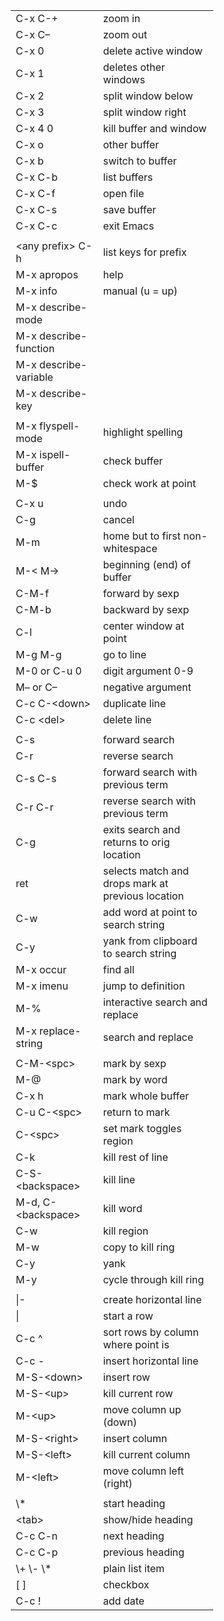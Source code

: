 #+HTML_HEAD: <style>body {font-size: xx-small;}</style>
#+OPTIONS: html-postamble:nil
#+TITLE:
| C-x C-+               | zoom in                                           |
| C-x C--               | zoom out                                          |
| C-x 0                 | delete active window                              |
| C-x 1                 | deletes other windows                             |
| C-x 2                 | split window below                                |
| C-x 3                 | split window right                                |
| C-x 4 0               | kill buffer and window                            |
| C-x o                 | other buffer                                      |
| C-x b                 | switch to buffer                                  |
| C-x C-b               | list buffers                                      |
| C-x C-f               | open file                                         |
| C-x C-s               | save buffer                                       |
| C-x C-c               | exit Emacs                                        |
|                       |                                                   |
| <any prefix> C-h      | list keys for prefix                              |
| M-x apropos           | help                                              |
| M-x info              | manual (u = up)                                   |
| M-x describe-mode     |                                                   |
| M-x describe-function |                                                   |
| M-x describe-variable |                                                   |
| M-x describe-key      |                                                   |
|                       |                                                   |
| M-x flyspell-mode     | highlight spelling                                |
| M-x ispell-buffer     | check buffer                                      |
| M-$                   | check work at point                               |
|                       |                                                   |
| C-x u                 | undo                                              |
| C-g                   | cancel                                            |
| M-m                   | home but to first non-whitespace                  |
| M-< M->               | beginning (end) of buffer                         |
| C-M-f                 | forward by sexp                                   |
| C-M-b                 | backward by sexp                                  |
| C-l                   | center window at point                            |
| M-g M-g               | go to line                                        |
| M-0 or C-u 0          | digit argument 0-9                                |
| M-- or C--            | negative argument                                 |
| C-c C-<down>          | duplicate line                                    |
| C-c <del>             | delete line                                       |
|                       |                                                   |
| C-s                   | forward search                                    |
| C-r                   | reverse search                                    |
| C-s C-s               | forward search with previous term                 |
| C-r C-r               | reverse search with previous term                 |
| C-g                   | exits search and returns to orig location         |
| ret                   | selects match and drops mark at previous location |
| C-w                   | add word at point to search string                |
| C-y                   | yank from clipboard to search string              |
| M-x occur             | find all                                          |
| M-x imenu             | jump to definition                                |
| M-%                   | interactive search and replace                    |
| M-x replace-string    | search and replace                                |
|                       |                                                   |
| C-M-<spc>             | mark by sexp                                      |
| M-@                   | mark by word                                      |
| C-x h                 | mark whole buffer                                 |
| C-u C-<spc>           | return to mark                                    |
| C-<spc>               | set mark toggles region                           |
| C-k                   | kill rest of line                                 |
| C-S-<backspace>       | kill line                                         |
| M-d, C-<backspace>    | kill word                                         |
| C-w                   | kill region                                       |
| M-w                   | copy to kill ring                                 |
| C-y                   | yank                                              |
| M-y                   | cycle through kill ring                           |
|                       |                                                   |
| \vert-                | create horizontal line                            |
| \vert                 | start a row                                       |
| C-c ^                 | sort rows by column where point is                |
| C-c -                 | insert horizontal line                            |
| M-S-<down>            | insert row                                        |
| M-S-<up>              | kill current row                                  |
| M-<up>                | move column up (down)                             |
| M-S-<right>           | insert column                                     |
| M-S-<left>            | kill current column                               |
| M-<left>              | move column left (right)                          |
|                       |                                                   |
| \*                    | start heading                                     |
| <tab>                 | show/hide heading                                 |
| C-c C-n               | next heading                                      |
| C-c C-p               | previous heading                                  |
| \+ \- \*              | plain list item                                   |
| [ ]                   | checkbox                                          |
| C-c !                 | add date                                          |
